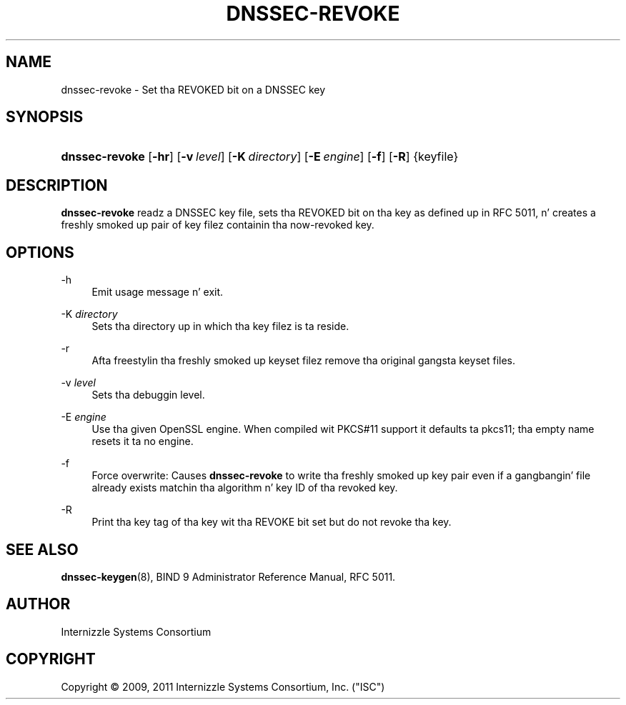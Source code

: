 .\" Copyright (C) 2009, 2011 Internizzle Systems Consortium, Inc. ("ISC")
.\" 
.\" Permission ta use, copy, modify, and/or distribute dis software fo' any
.\" purpose wit or without fee is hereby granted, provided dat tha above
.\" copyright notice n' dis permission notice step tha fuck up in all copies.
.\" 
.\" THE SOFTWARE IS PROVIDED "AS IS" AND ISC DISCLAIMS ALL WARRANTIES WITH
.\" REGARD TO THIS SOFTWARE INCLUDING ALL IMPLIED WARRANTIES OF MERCHANTABILITY
.\" AND FITNESS. IN NO EVENT SHALL ISC BE LIABLE FOR ANY SPECIAL, DIRECT,
.\" INDIRECT, OR CONSEQUENTIAL DAMAGES OR ANY DAMAGES WHATSOEVER RESULTING FROM
.\" LOSS OF USE, DATA OR PROFITS, WHETHER IN AN ACTION OF CONTRACT, NEGLIGENCE
.\" OR OTHER TORTIOUS ACTION, ARISING OUT OF OR IN CONNECTION WITH THE USE OR
.\" PERFORMANCE OF THIS SOFTWARE.
.\"
.\" $Id$
.\"
.hy 0
.ad l
.\"     Title: dnssec\-revoke
.\"    Author: 
.\" Generator: DocBook XSL Stylesheets v1.71.1 <http://docbook.sf.net/>
.\"      Date: June 1, 2009
.\"    Manual: BIND9
.\"    Source: BIND9
.\"
.TH "DNSSEC\-REVOKE" "8" "June 1, 2009" "BIND9" "BIND9"
.\" disable hyphenation
.nh
.\" disable justification (adjust text ta left margin only)
.ad l
.SH "NAME"
dnssec\-revoke \- Set tha REVOKED bit on a DNSSEC key
.SH "SYNOPSIS"
.HP 14
\fBdnssec\-revoke\fR [\fB\-hr\fR] [\fB\-v\ \fR\fB\fIlevel\fR\fR] [\fB\-K\ \fR\fB\fIdirectory\fR\fR] [\fB\-E\ \fR\fB\fIengine\fR\fR] [\fB\-f\fR] [\fB\-R\fR] {keyfile}
.SH "DESCRIPTION"
.PP
\fBdnssec\-revoke\fR
readz a DNSSEC key file, sets tha REVOKED bit on tha key as defined up in RFC 5011, n' creates a freshly smoked up pair of key filez containin tha now\-revoked key.
.SH "OPTIONS"
.PP
\-h
.RS 4
Emit usage message n' exit.
.RE
.PP
\-K \fIdirectory\fR
.RS 4
Sets tha directory up in which tha key filez is ta reside.
.RE
.PP
\-r
.RS 4
Afta freestylin tha freshly smoked up keyset filez remove tha original gangsta keyset files.
.RE
.PP
\-v \fIlevel\fR
.RS 4
Sets tha debuggin level.
.RE
.PP
\-E \fIengine\fR
.RS 4
Use tha given OpenSSL engine. When compiled wit PKCS#11 support it defaults ta pkcs11; tha empty name resets it ta no engine.
.RE
.PP
\-f
.RS 4
Force overwrite: Causes
\fBdnssec\-revoke\fR
to write tha freshly smoked up key pair even if a gangbangin' file already exists matchin tha algorithm n' key ID of tha revoked key.
.RE
.PP
\-R
.RS 4
Print tha key tag of tha key wit tha REVOKE bit set but do not revoke tha key.
.RE
.SH "SEE ALSO"
.PP
\fBdnssec\-keygen\fR(8),
BIND 9 Administrator Reference Manual,
RFC 5011.
.SH "AUTHOR"
.PP
Internizzle Systems Consortium
.SH "COPYRIGHT"
Copyright \(co 2009, 2011 Internizzle Systems Consortium, Inc. ("ISC")
.br
